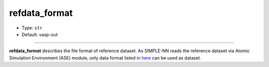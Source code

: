 ==============
refdata_format
==============

- Type: ``str``
- Default: vasp-out

----

**refdata_format** describes the file format of reference dataset. As SIMPLE-NN reads the reference dataset via Atomic Simulation Environment (ASE) module, only data format listed in here_ can be used as dataset.

.. _here: https://wiki.fysik.dtu.dk/ase/ase/io/io.html.
